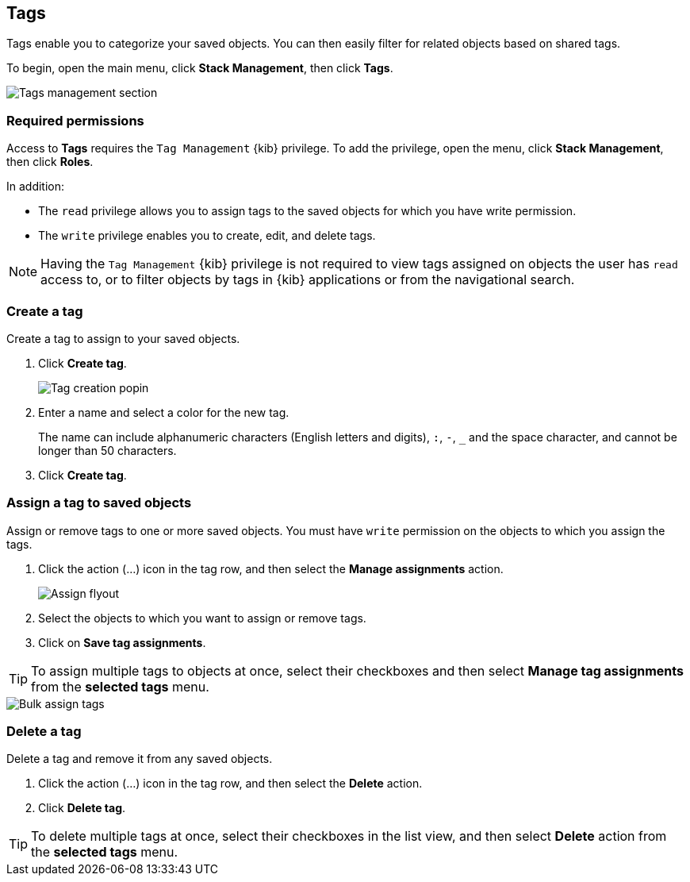 [role="xpack"]
[[managing-tags]]
== Tags

Tags enable you to categorize your saved objects. You can then easily filter for related objects based on shared tags.

To begin, open the main menu, click *Stack Management*, then click *Tags*.

[role="screenshot"]
image::images/tags/tag-management-section.png[Tags management section]

[float]
=== Required permissions

Access to *Tags* requires the `Tag Management` {kib} privilege. To add the privilege, open the menu, 
click *Stack Management*, then click *Roles*.

In addition:

* The `read` privilege allows you to assign tags to the saved objects for which you have write permission.
* The `write` privilege enables you to create, edit, and delete tags.


NOTE: Having the `Tag Management` {kib} privilege is not required to
view tags assigned on objects the user has `read` access to, or to filter objects by tags
in {kib} applications or from the navigational search.

[float]
[[settings-create-tag]]
=== Create a tag

Create a tag to assign to your saved objects.

. Click *Create tag*.
+
[role="screenshot"]
image::images/tags/create-tag.png[Tag creation popin]
. Enter a name and select a color for the new tag.
+
The name can include alphanumeric characters (English letters and digits), `:`, `-`, `_` and the space character,
and cannot be longer than 50 characters.
. Click *Create tag*.

[float]
[[settings-assign-tag]]
=== Assign a tag to saved objects

Assign or remove tags to one or more saved objects. You must have `write` permission
on the objects to which you assign the tags.

. Click the action (...) icon in the tag row, and then select the *Manage assignments* action.
+
[role="screenshot"]
image::images/tags/manage-assignments-flyout.png[Assign flyout]
. Select the objects to which you want to assign or remove tags.
. Click on *Save tag assignments*.

TIP: To assign multiple tags to objects at once, select their checkboxes
and then select *Manage tag assignments* from the *selected tags* menu.

[role="screenshot"]
image::images/tags/bulk-assign-selection.png[Bulk assign tags]

[float]
[[settings-delete-tag]]
=== Delete a tag

Delete a tag and remove it from any saved objects.

. Click the action (...) icon in the tag row, and then select the *Delete* action.

. Click *Delete tag*.

TIP: To delete multiple tags at once, select their checkboxes in the list view,
and then select *Delete* action from the *selected tags* menu.